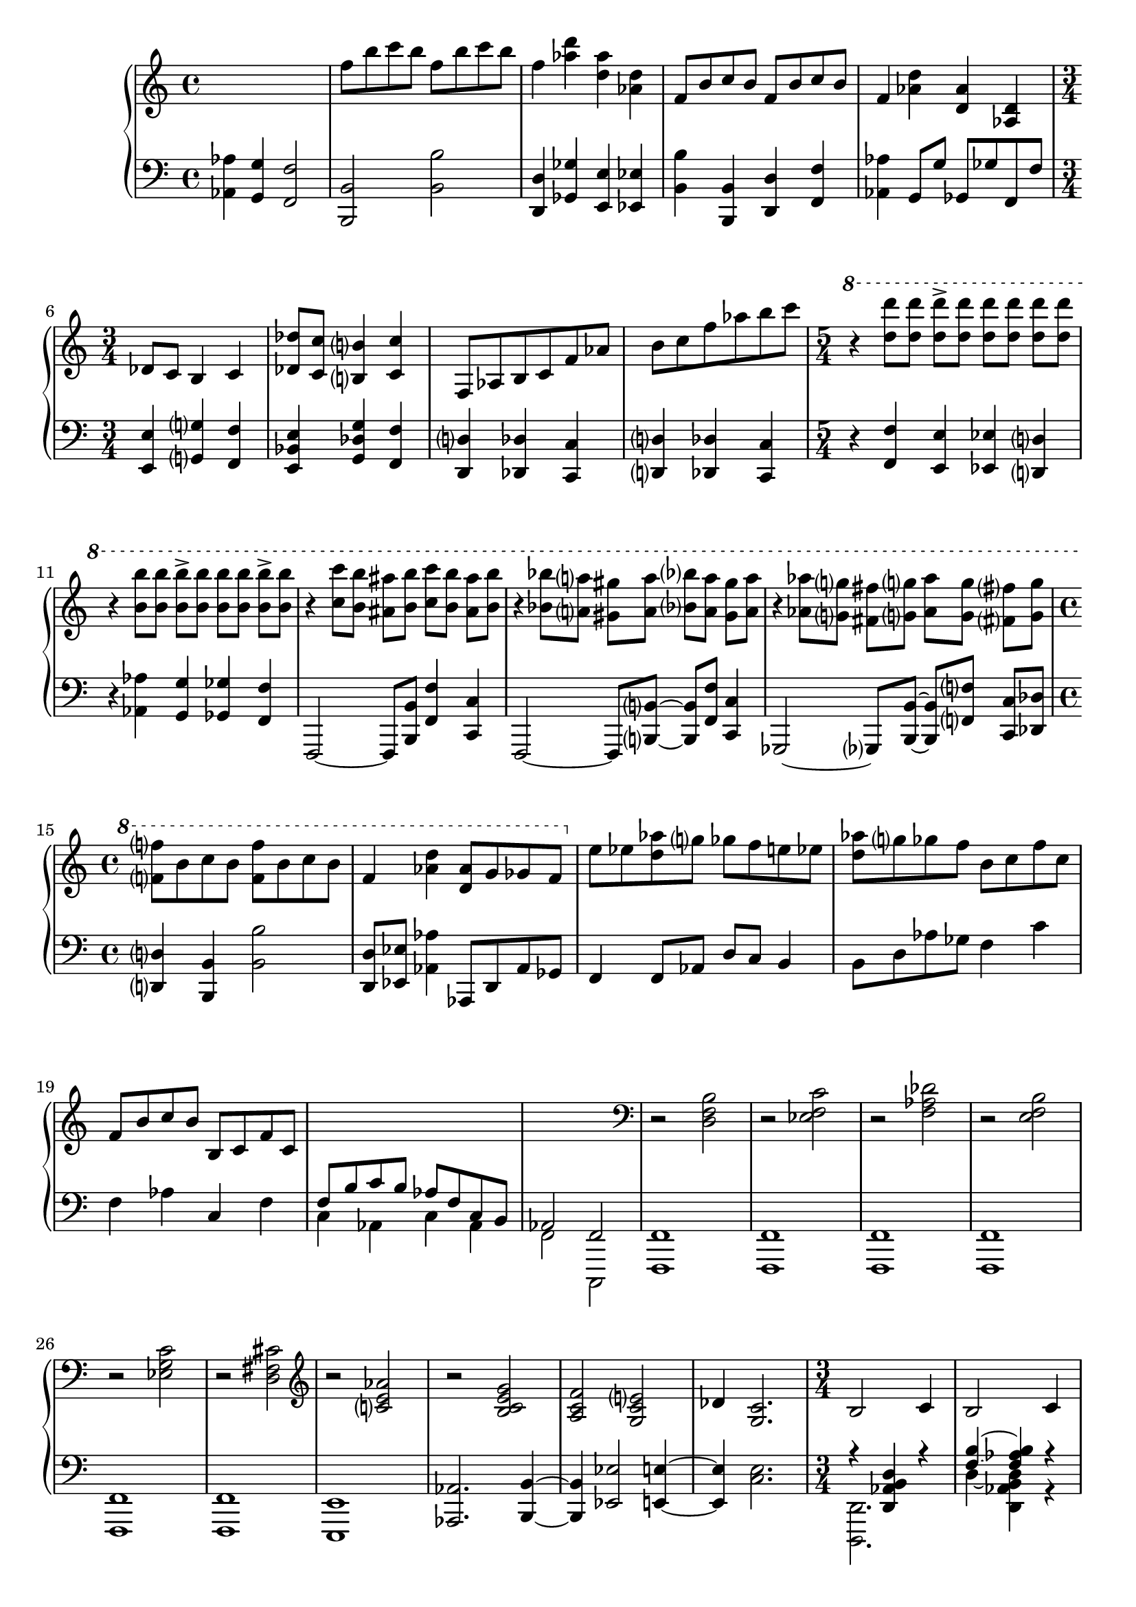 \version "2.20.0"
\language "english"

\parallelMusic a-one, a-two {
  \time 4/4
  s1 |
  \clef bass
  <af af'>4 <g g'> <f f'>2 |

  f8 b c b f b c b |
  <b, b'>2 <b' b'> |

  f4 <af d> <d, af'> <af d> |
  <d, d'>4 <gf gf'> <e e'> <ef ef'> |

  f8 b c b f b c b |
  <b' b'>4 <b, b'> <d d'> <f f'> |

  f4 <af d> <d, af'> <af d> |
  <af af'>4 g8 g' gf, gf' f, f' |

  \time 3/4 df8 c b4 c |
  <e, e'>4 <g g'> <f f'> |

  <df df'>8 <c c'> <b b'>4 <c c'> |
  <e bf' e>4 <g df' g> <f f'> |

  f,8 af b c f af |
  <d d'>4 <df df'> <c c'> |

  b8 c f af b c |
  <d d'>4 <df df'> <c c'> |

  \time 5/4
  \ottava 1
  r4 <d d'>8 q q-> q q q q q |
  r4 <f f'>4 <e e'> <ef ef'> <d d'> |

  r4 <b b'>8 q q-> q q q q-> q |
  r4 <af' af'> <g g'> <gf gf'> <f f'> |

  r4 <c c'>8 <b b'> <as as'> <b b'> <c c'> <b b'> <as as'> <b b'> |
  f,2~ f8 <b b'> <f' f'>4 <c c'> |

  r4 <bf bf'>8 <a a'> <gs gs'> <a a'> <bf bf'> <a a'> <gs gs'> <a a'> |
  f,2~ f8 <b b'>8~ q <f' f'> <c c'>4 |

  r4 <af af'>8 <g g'> <fs fs'> <g g'> <af af'> <g g'> <fs fs'> <g g'> |
  gf2~ gf8 <b b'>~ q <f' f'> <c c'> <df df'> |

  \time 4/4
  <f f'>8 b c b <f f'> b c b |
  <d d'>4 <b b'> <b' b'>2 |

  f4 <af d> <d, af'>8 g gf f |
  <d, d'>8 <ef ef'> <af af'>4 af,8 d af' gf |

  \ottava 0
    e8 ef <d af'> g gf f e ef |
  f4 f8 af d c b4 |

  <d af'>8 g gf f b, c f c |
  b8 d af' gf f4 c' |

  f,8 b c b b, c f c |
  f,4 af c, f |

  \change Staff = "down"
  \voiceOne
    f,8 b c b af f c b |
  \voiceTwo
    c4 af c af |

  af2 f |
  f2 c, |
}

\parallelMusic b-one, b-two {
  \clef "bass"
  \oneVoice
  r2 <d f b> |
  \oneVoice
  <f f'>1 |

  r2 <ef f c'> |
  <f f'>1 |

  r2 <f af df> |
  <f f'>1 |

  r2 <e f b> |
  <f f'>1 |

  r2 <ef g c> |
  <f f'>1 |

  r2 <d fs cs'> |
  <f f'>1 |

  \clef "treble"
  r2 <c' e af>2 |
  <e e'>1 |

  r2 <b c e g> |
  <af af'>2. <b b'>4~ |

  <a c f>2 <g c e> |
  <b b'>4 <ef ef'>2 <e e'>4~ |

  df'4 <g, c>2. |
  <e e'>4 <c' e>2. |
}

\parallelMusic c-one, c-two, c-three {
  \time 3/4
  \clef "treble"
  b2 c4 |
  r4 <d af' b d>4 r |
  <d d'>2. |

  b2 c4 |
  <f' b>4~ <f af b> r |
  d''4~ <d, af' b d> r |

  b2 c4 |
  <f b>4~ <f af b> r |
  d'4~ <d, af' b d> r |

  \time 4/4
  d4 e d c |
  r1 |
  s1 |

  \time 3/4
  d2 e4 |
  f4~ <f af b> r |
  d'4~ <d, af' b d> r |

  d2 e4 |
  f4~ <f af c> r |
  d'4~ <c, af' c d> r |

  d2 e4 |
  f4~ <f af c> r |
  d'4~ <d, af' c d> r |

  \time 4/4
  f4 af g f |
  r1 |
  s1 |

  \time 3/4
  g2 af4 |
  af4~ <af d e> r |
  d'4~ <d, af' b d> r |

  g2 af4 |
  af4~ <af d e> r |
  d'4~ <e, af b d> r |
}

\parallelMusic d-one, d-two {
  g8-> g bf-> bf df-> df |
  g8-> g bf-> bf df-> df |

  c8-> c e( f af) r |
  c8-> c b( bf e,) r |

  bf,-> bf df-> df f-> f |
  bf'-> bf df-> df f-> f |

  e8-> e f( g af) r |
  e8-> e e( ef d) r |

  <g, g'>8 <bf bf'> <df df'> <c c'> <e e'> <f f'> |
  <df, df'>4. <af' af'>8 <f f'>4 |

  <af af'>8 <g g'> <bf bf'> <df df'> <e e'> <f f'> |
  <e e'>4. <b' b'>8 <af af'>4 |

  \time 5/4
  r4 \tuplet 3/2 4 { af'8-> d, b af-> b d af' d, b af-> b d } |
  r4 <g g'>4. <d d'>8 <b b'>2 |

  r4 <af af'>8 q <af b d af'>4 <g b d g> <gf b d gf>8 <f b d f> |
  r2 <bf bf'>4 <a a'> <af af'> |

  r4 \tuplet 3/2 4 { e'8-> df bf e,-> bf' df e-> df bf e,-> bf' df } |
  r4 <ef' ef'>4. <bf bf'>8 <gf' gf'>4 <ef ef'> |

  r4 <e, e'>8 q <e bf' df e>4 q8 q <f bf df f> q |
  r2 <d d'>4 <df df'> <c c'> |
}

\parallelMusic aa-one, aa-two {
  \time 4/4
  <f f'>8 b c b f b c b |
  <df df'>4 <c c'> <d d'> <df df'> |

  f4 <af d> <d, af'> <af d> |
  <c c'>4 <d d'> <df df'> <c c'> |

  f8 b c b f b c b |
  <b b'>4 <b' b'> <d, d'> <f f'> |

  f4 <af d> <d, af'> <af d> |
  <af af'>4 g8 g' gf, gf' f, f' |

  \time 3/4
  df8( c b4) c |
  <e e'>4 <g g'> <f f'> |

  <df df'>8( <c c'> <b b'>4) <c c'> |
  <e bf' e>4 <g df' g> <f f'> |

  \time 4/4
  <df df'>8 <c c'> <b b'> <as as'> <d d'> <c c'> <b b'> <as as'> |
  <e e'>4 <g g'> <e e'> <g g'> |

  <f' f'>8 <e e'> <ef ef'> <d d'> <f f'> <e e'> <ef ef'> <d d'> |
  <af af'>4 <b b'> <af af'> <b b'> |

  <a' a'>8 <af af'> <g g'> <gf gf'> <df' df'> <c c'> <b b'> <bf bf'> |
  <c c'>4 <ef ef'> <e e'> <g g'> |

  \ottava 1
      <f' f'>8 <e e'> <ef ef'> <d d'> <a' a'> <af af'> <g g'> <gf gf'> |
  \clef "treble"
      <af af'>4 <b b'> <c c'> <ef ef'> |

  <f b f'>4 s s s |
  \clef "bass"
      b,,,4 c af' b |

  <d f d'> ^"rit" s s s |
  b4 c af' b |

  <af' d af'>4 s s s |
  <af, af'>4 <g g'> <gf gf'> <f f'> |

  af4 g gf c, |
  <af af'>4 <g g'> <gf gf'> <c, c'> |

  <f f'>8 b c b <f f'> b c b |
  <b b'>4 <b' b'> <b, b'> <d d'> |

  <f f'>8 d' b af <d d'>4 q8 q |
  <f f'>2
      \clef "treble"
      <f'' f'>8 b c b |

  <d d'>8 q q q <b b'>2 |
  <f f'>8 b c b <f f'> d' b af |

  \ottava 0
      \tuplet 3/2 4 {f,8 c b f' c b f' c b f' c b} |
  \clef "bass"
      r4 \tuplet 3/2 4 {c,,8-- f af df,-- f af e-- f af} |

  \tuplet 3/2 4 {f'8 c b f'^"rit." c b f' c b f' c b} |
  \tuplet 3/2 4 {c,8-- f af df,-- f af d,-- f af ef-- f af} |

  r1 |
  f8 c b af f2~ |

  r1 |
  <df ef f>1 |

  r1 |
  <c e>1 |
}

\parallelMusic e-one, e-two {
  r1 |
  b4 c' c, af' |

  r1 |
  b,4 c' c, af' |

  df2 c |
  b,4 c' c, af' |

  e,2. f4 |
  b,4 c' c, af' |

  b4 b df e |
  b,4 c' c, af' |

  f1 |
  b,4 c' c, af' |

  gf1 |
  b,4 c' c, af' |

  r2 <c, g'> |
  b,4 c' c, af' |

  <c g'>2 q4 q |
  <e g>2 q4 q |

  <c g'>8 q q q q4 q |
  <e g>4 <ef g> <d g> <ef g> |

  <c g' c>2 q |
  <e g>4 <ef g> <d g> <df g> |

  <df gf df>1 |
  <df af'>1 |

  <c g' c>2 q |
  <d g>2 q |

  <df gf df'>1 |
  <df af'>1 |

  <c gf' c>8~ <df gf df'> <f bf f'>~ <e bf' e>
      <c gf' c>8~ <df gf df'> <f bf f'>~ <e bf' e> |
  a''4 df, a' df, |

  <df' gf df'>8~ <c gf' c> <af df af'>~ <g df' g>
      <df' gf df'>~ <c gf' c> <af df af'>~ <g df' g> |
  e,4 af f af |

  <c gf' c>8~ <df gf df'> <f bf f'>~ <e bf' e>
      <c gf' c>8~ <df gf df'> <f bf f'>~ <e bf' e> |
  a'4 df, a' df, |

  <df gf df'>8~ <c gf' c> <af df af'>~ <g df' g>
      <df' gf df'>~ <c gf' c> <g' d' g>~ <af d af'> |
  e,4 af f af |

  \time 6/4
  \ottava 1
  << {<df gf bf df>1.} \\
     {df'16 c bf gf
      df c bf gf
      df c bf gf
      df gf bf c
      df gf bf c
      df gf bf df} >> |
  df,2 <df' gf bf df> \arpeggio af' |

  << {<c, gf' bf c>1.} \\
     {c'16 bf gf df
      c bf gf df
      c bf gf df
      c gf' bf c
      df gf bf c
      df gf bf c} >> |
  ef,2 <c' gf' bf c> \arpeggio gf' |

  << {<b, ef gf b>1.} \\
     {b'16 bf gf df
      b bf gf df
      b bf gf df
      b df gf bf
      b df gf bf
      b df gf b} >> |
  gf,2 <b ef gf b> \arpeggio f' |

}

\parallelMusic e-end-one, e-end-two, e-end-three, e-end-four, e-end-five,
               e-end-six {
  % TODO: Force separate stems
  <bf df gf bf>1. |
  r2
    r16 af gf df
    bf af gf df
    \ottava 0
    bf af gf df
    s4 |
  s2
    r16 af gf df
    s2. |
  s1 s4 bf16 af gf df |
  s1
    bf16 af gf df
    bf af gf df |
  bf1. |

  s1. |
  s1. |
  s1. |
  bf4-- af-- gf1-- |
  bf4-- af-- gf1-- |
  s1. |
}

\parallelMusic f-one, f-two {
  \time 4/4
  r1 |
  gf2 f, |

  r1 |
  gf'2 e,~ |

  r1 |
  <e gf'>1 |

  % TODO: figure out how to stem this properly.
  \time 7/8
  r8*7 |
  <f f'>8 af b c b af f |

  r8*7 |
  <f f'>8 af b c b af f |

  \ottava 1
    c4. b4 c8 df |
  f8 af b c b af f |

  e,4. r2 |
  f8 af b c b af f |

  \ottava 0
    df,8 c b af f4. |
  f8 af b c b af f |

  \clef "bass"
    c4. b4 c8 df |
  f8 af b c b af f |

  e,8 f gf b, c df af |
  e'4. ef2 |

  e8*7 |
  e4 c8 a c af4 |

  r8*7 |
  f'8 b c df c b e, |

  r8*7 |
  f8 b c df c b e, |

  \clef "treble"
    r4. df'''4 gf, |
  f'8 b c df c b e, |

  \voiceOne
    <f' af c>8 q q <f af df> q <f af d> q |
  \change Staff = "up"
    \voiceTwo
    f'8 b c df c b e, |

  <f af ef'>8 q q <f af e'>4 q |
  <f, f'>8 <b b'>4
    \change Staff = "down"
    \oneVoice
    <df, df'>4. <e, e'>8 |
}

\parallelMusic aaa-one, aaa-two {
  \time 4/4
  <f f'>8 b c b f b c b |
  <f f'>4. <b b'>8 <bf bf'>4 <gf gf'> |

  f4 d8 <f af> b <d, f> af' <af, d> |
  <f f'>4 <b b'> <af af'> <gf gf'> |

  f8 b c b f b c b |
  <f f'>4. <b b'>8 <bf bf'>4 <gf gf'> |

  f8 <af b d> d, <f af b> b, <d f af> <g, g'>4~ |
  <f f'>4 <b b'> <af af'> <g g'> |

  <g bf df g>4 <fs fs'>~ <fs bf df fs> <f f'>~ |
  <e g e'>4 fs~ <e fs e'> f~ |

  <f bf df f>4 <e e'>8 af c ef af c |
  <e f e'>4 c2. |

  <e, e'>8 q q q q c' af e |
  <g' g'>4 q <af af'> <g g'> |

  c8 af e af b c-> b af |
  r4 <c, c'> r2 |

  f8 af b c f af b c |
  <df df'>4 r2. |

  d4-. af-. b-. e,-. |
  <b b'>4-. <d d'>-. <f f'>-. <g g'>-. |

  f8 af b c df c e ef |
  <df df'>4-. <c c'>-. <b b'>-. <c c'>-. |

  f8 af b c d4 af |
  <df df'>4 <c c'> <b b'> <af af'> |

  f8 af b c b4-. e,-. |
  <df df'>4 <c c'> <b b'> <bf bf'> |

  f8 af d,4-. f8 af d, f |
  <ef ef'>4 <d d'> <ef ef'> <d d'> |

  af8 d, f af df, c b4 |
  <gf gf'>4 <f f'> <bf bf'> <a a'> |

  df8 c b c df c b c |
  <df df'>2 <c c'> |

  f8 f f-> f f f f-> f |
  <b b'>4 <b, b'> <d d'> <f f'> |

  <df df'>8 <c c'> <b b'> <c c'> <df df'> <c c'> <b b'> <c c'> |
  <e e'>4 <g g'> <f f'>2 |

  <f f'>8 q q-> q
    \ottava 1
    <b b'> q <c c'>-> q |
  s1 |

  <df df'>2 <c c'> |
  << {e8 g bf d df c b bf} \\ {<e,, e'>1} >> |

  <b b'>2 <df df'>4 <c c'> |
  << {a'8 c e g gf f e ef} \\ {<a,, a'>1} >> |

  <b b'>4 <df df'>8 r <c c'> r <b b'> r |
  << {d'8 f a df c b bf a} \\ {<d,, d'>1} >> |

  r8 <df df'> r <c c'> r <b b'> r <bf bf'> |
  <df' df'>4 <c c'> <b b'> <bf bf'> |

  <c, c'>4 <df df'> <gf gf'> <gf gf'> |
  c'4 g' g r |

  <c, c'>4 <df df'> <gf gf'> <gf gf'> |
  c,4 g' g r |

  \ottava 0
    <f, gf a d>8 q q q q q q q |
  f,,8 gf bf a f gf bf a |

  \ottava 1
    <a' a'>4 <gf gf'> <a a'> <gf gf'> |
  d'4 gf gf r |

  <f f'> <gf gf'> <a a'> <gf gf'> |
  d4 g g r |

  <a a'>4 <gf gf'> <f f'> <gf gf'> |
  f4 g g r |

  \ottava 0
  <f, gf a d>8 q q q q q q q |
  f,,8 gf bf a f gf bf a |

  <a bf df e>8 q q q q q q q |
  a8 bf d cs a bf d cs |

  \ottava 1
    <c c'>4 <df df'> <gf gf'> q |
  s1 |

  \ottava 0
  <f, gf a d>8 q q q <a bf df e> q q q |
  f,8 gf bf a a bf d cs |

  <c df e g>8 q q q
    \ottava 1
    <a' a'>4 <gf gf'> |
  c8 df f e
    \clef "treble"
    <d' ef gf a> q q q |

  <a a'>4 <gf gf'> <f f'> <gf gf'> |
  <d ef g b>8 q q q <c df e bf'> q q q |

  \ottava 0
    <f, gf a c>2 a,8 bf d cs |
  \clef "bass"
    f,,8 gf bf a a bf d cs |

  c8 df f e c df e f |
  c8 df f e c df e f |

  c8 df e f c df e f |
  c8 df e f c df e f |

  f8 af b c f af b c |
  <d, d'>8 d' <df, df'> df' <c, c'> c' <b, b'>4 |

  \ottava 1
    <d, d'>8 q q-> q q q q-> q |
  <f' f'>8 f' <gf, gf'>4 <f f'>8 f' <e, e'>4 |

  f'8 af b c <d, d'> q q-> q |
  <d d'>8 d' <ef, ef'>8 ef' <e, e'> e' <f, f'> f' |

  <ef ef'>8 q q-> q <e e'> q q-> q |
  <gf, gf'>8 gf' <g, g'> g' <af, af'> <a a'> <bf bf'>4 |

  <f f'>2 <b, b'> |
  <b, b'>4 f' <d d'> b' |

  <c c'>2 <f, f'> |
  <f f'>4 df' <gf, gf'> d' |
  
  \ottava 0
    <b, b'>2 <c c'> |
  <g, g'>4 ef' <af, af'> e' |

  <c c'>1 |
  <f, f'>4 <g e'> <af ef'> <g e'> |

  <f f'>1 |
  <f f'>4~ <f af c f>2 <c c'>4 |

  \tuplet 3/2 4 {r8\ff <c' c'> <b b'>
                 <f f'> <c c'> <b b'>
                 <f f'> <c c'> <b b'>
                 <f f'> <c c'> <b b'>} |
  << {r4 <c c'>4 <f f'> <c c'>} \\ {<f, f'>1} >> |

  \clef "bass"
    r2 \mp ^"cresc." <d f b>2 |
  <f f'>1 |

  r4 <ef g c> r <f af d> |
  <f f'>2 q |

  <ef g d'>4 <e af ds> <e a d e>2 |
  <f f'>2 <c' g'> |

  <f af c f>1 |
  <f, f'>1 |
}

music = \new PianoStaff <<
  \accidentalStyle piano-cautionary
  \new Staff = "up" {
    \relative f'' \a-one
    \relative d \b-one
    \relative b \c-one
    \relative g \d-one
    \relative f'' \aa-one
    \relative df' \e-one
    << {\new Voice \relative bf'' \e-end-one}
       {\new Voice \voiceOne \relative af''' \e-end-two}
       {\new Voice \voiceTwo \relative af'' \e-end-three} >>
    \relative c'''' \f-one
    \relative f'' \aaa-one
  }

  \new Staff = "down" {
    \relative af, \a-two
    \relative f,, \b-two
    << {\relative d, \c-two} \\ {\relative d,, \c-three} >>
    \relative g, \d-two
    \relative df, \aa-two
    \relative b,, \e-two
    << {\new Voice \voiceOne \relative bf \e-end-four}
       {\new Voice \voiceTwo \relative bf \e-end-five}
       {\new Voice \relative bf, \e-end-six} >>
    \relative gf, \f-two
    \relative f, \aaa-two
  }
>>

\book {
  \score {
    \music
    \layout {}
    \midi {
      \tempo 4=60
    }
  }
}
